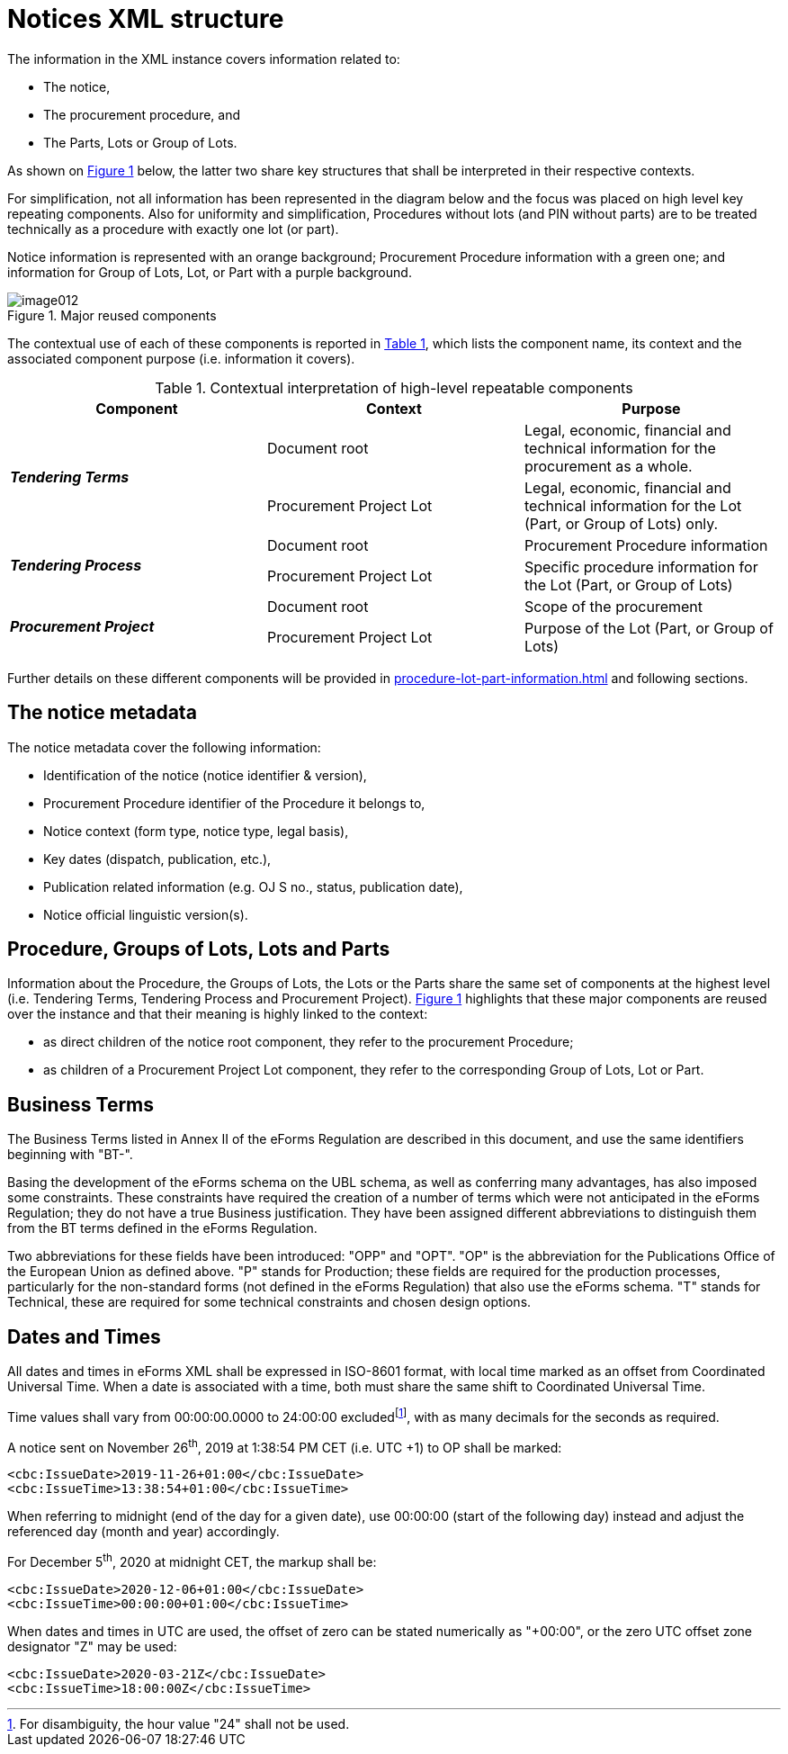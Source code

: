 :xrefstyle: short

= Notices XML structure

The information in the XML instance covers information related to:

* The notice,

* The procurement procedure, and

* The Parts, Lots or Group of Lots.

As shown on <<reusedElementsFigure>> below, the latter two share key structures that
shall be interpreted in their respective contexts.

For simplification, not all information has been represented in the
diagram below and the focus was placed on high level key repeating
components. Also for uniformity and simplification, Procedures without
lots (and PIN without parts) are to be treated technically as a
procedure with exactly one lot (or part).

Notice information is represented with an orange background; Procurement
Procedure information with a green one; and information for Group of
Lots, Lot, or Part with a purple background.

[[reusedElementsFigure]]
.Major reused components
image::image012.png[]


The contextual use of each of these components is reported in <<contextualInterpretationOfHighLevelRepeatableElementsTable>>,
which lists the component name, its context and the associated component
purpose (i.e. information it covers).

[[contextualInterpretationOfHighLevelRepeatableElementsTable]]
.Contextual interpretation of high-level repeatable components
[cols="<.^,<.^,<.^",options="header",]
|===
^|*Component* ^|*Context* ^|*Purpose*
.2+^|*_Tendering Terms_* |Document root |Legal, economic, financial and
technical information for the procurement as a whole.

|Procurement Project Lot |Legal, economic, financial and technical
information for the Lot (Part, or Group of Lots) only.

.2+^|*_Tendering Process_* |Document root |Procurement Procedure information

|Procurement Project Lot |Specific procedure information for the Lot
(Part, or Group of Lots)

.2+^|*_Procurement Project_* |Document root |Scope of the procurement

|Procurement Project Lot |Purpose of the Lot (Part, or Group of Lots)
|===

Further details on these different components will be provided in xref:procedure-lot-part-information.adoc[] and
following sections.

== The notice metadata

The notice metadata cover the following information:

* Identification of the notice (notice identifier & version),

* Procurement Procedure identifier of the Procedure it belongs
to,

* Notice context (form type, notice type, legal basis),

* Key dates (dispatch, publication, etc.),

* Publication related information (e.g. OJ S no., status,
publication date),

* Notice official linguistic version(s).

== Procedure, Groups of Lots, Lots and Parts

Information about the Procedure, the Groups of Lots, the Lots or the
Parts share the same set of components at the highest level (i.e.
Tendering Terms, Tendering Process and Procurement Project). <<reusedElementsFigure>>
highlights that these major components are reused over the instance and
that their meaning is highly linked to the context:

* as direct children of the notice root component, they refer to
the procurement Procedure;

* as children of a Procurement Project Lot component, they refer to the
corresponding Group of Lots, Lot or Part.

== Business Terms

The Business Terms listed in Annex II of the eForms Regulation are described
in this document, and use the same identifiers beginning with "BT-".

Basing the development of the eForms schema on the UBL schema, as well as 
conferring many advantages, has also imposed some constraints. These 
constraints have required the creation of a number of terms which were not 
anticipated in the eForms Regulation; they do not have a true Business 
justification. They have been assigned different abbreviations to distinguish 
them from the BT terms defined in the eForms Regulation.

Two abbreviations for these fields have been introduced: "OPP" and "OPT". "OP" 
is the abbreviation for the Publications Office of the European Union as 
defined above. "P" stands for Production; these fields are required for the 
production processes, particularly for the non-standard forms (not defined in 
the eForms Regulation) that also use the eForms schema. "T" stands for 
Technical, these are required for some technical constraints and chosen 
design options.

== Dates and Times

All dates and times in eForms XML shall be expressed in ISO-8601 format, with 
local time marked as an offset from Coordinated Universal Time. When a date 
is associated with a time, both must share the same shift to Coordinated 
Universal Time.

Time values shall vary from 00:00:00.0000 to 24:00:00 excludedfootnote:[For disambiguity, the hour value "24" shall not be used.],
with as many decimals for the seconds as required.

A notice sent on November 26^th^, 2019 at 1:38:54 PM CET (i.e. UTC +1)
to OP shall be marked:

[source,xml]
----
<cbc:IssueDate>2019-11-26+01:00</cbc:IssueDate>
<cbc:IssueTime>13:38:54+01:00</cbc:IssueTime>
----

When referring to midnight (end of the day for a given date), use 00:00:00
(start of the following day) instead and adjust the referenced day
(month and year) accordingly.

For December 5^th^, 2020 at midnight CET, the markup shall be:

[source,xml]
----
<cbc:IssueDate>2020-12-06+01:00</cbc:IssueDate>
<cbc:IssueTime>00:00:00+01:00</cbc:IssueTime>
----

When dates and times in UTC are used, the offset of zero can be stated 
numerically as "+00:00", or the zero UTC offset zone designator "Z" may be 
used:

[source,xml]
----
<cbc:IssueDate>2020-03-21Z</cbc:IssueDate>
<cbc:IssueTime>18:00:00Z</cbc:IssueTime>
----
